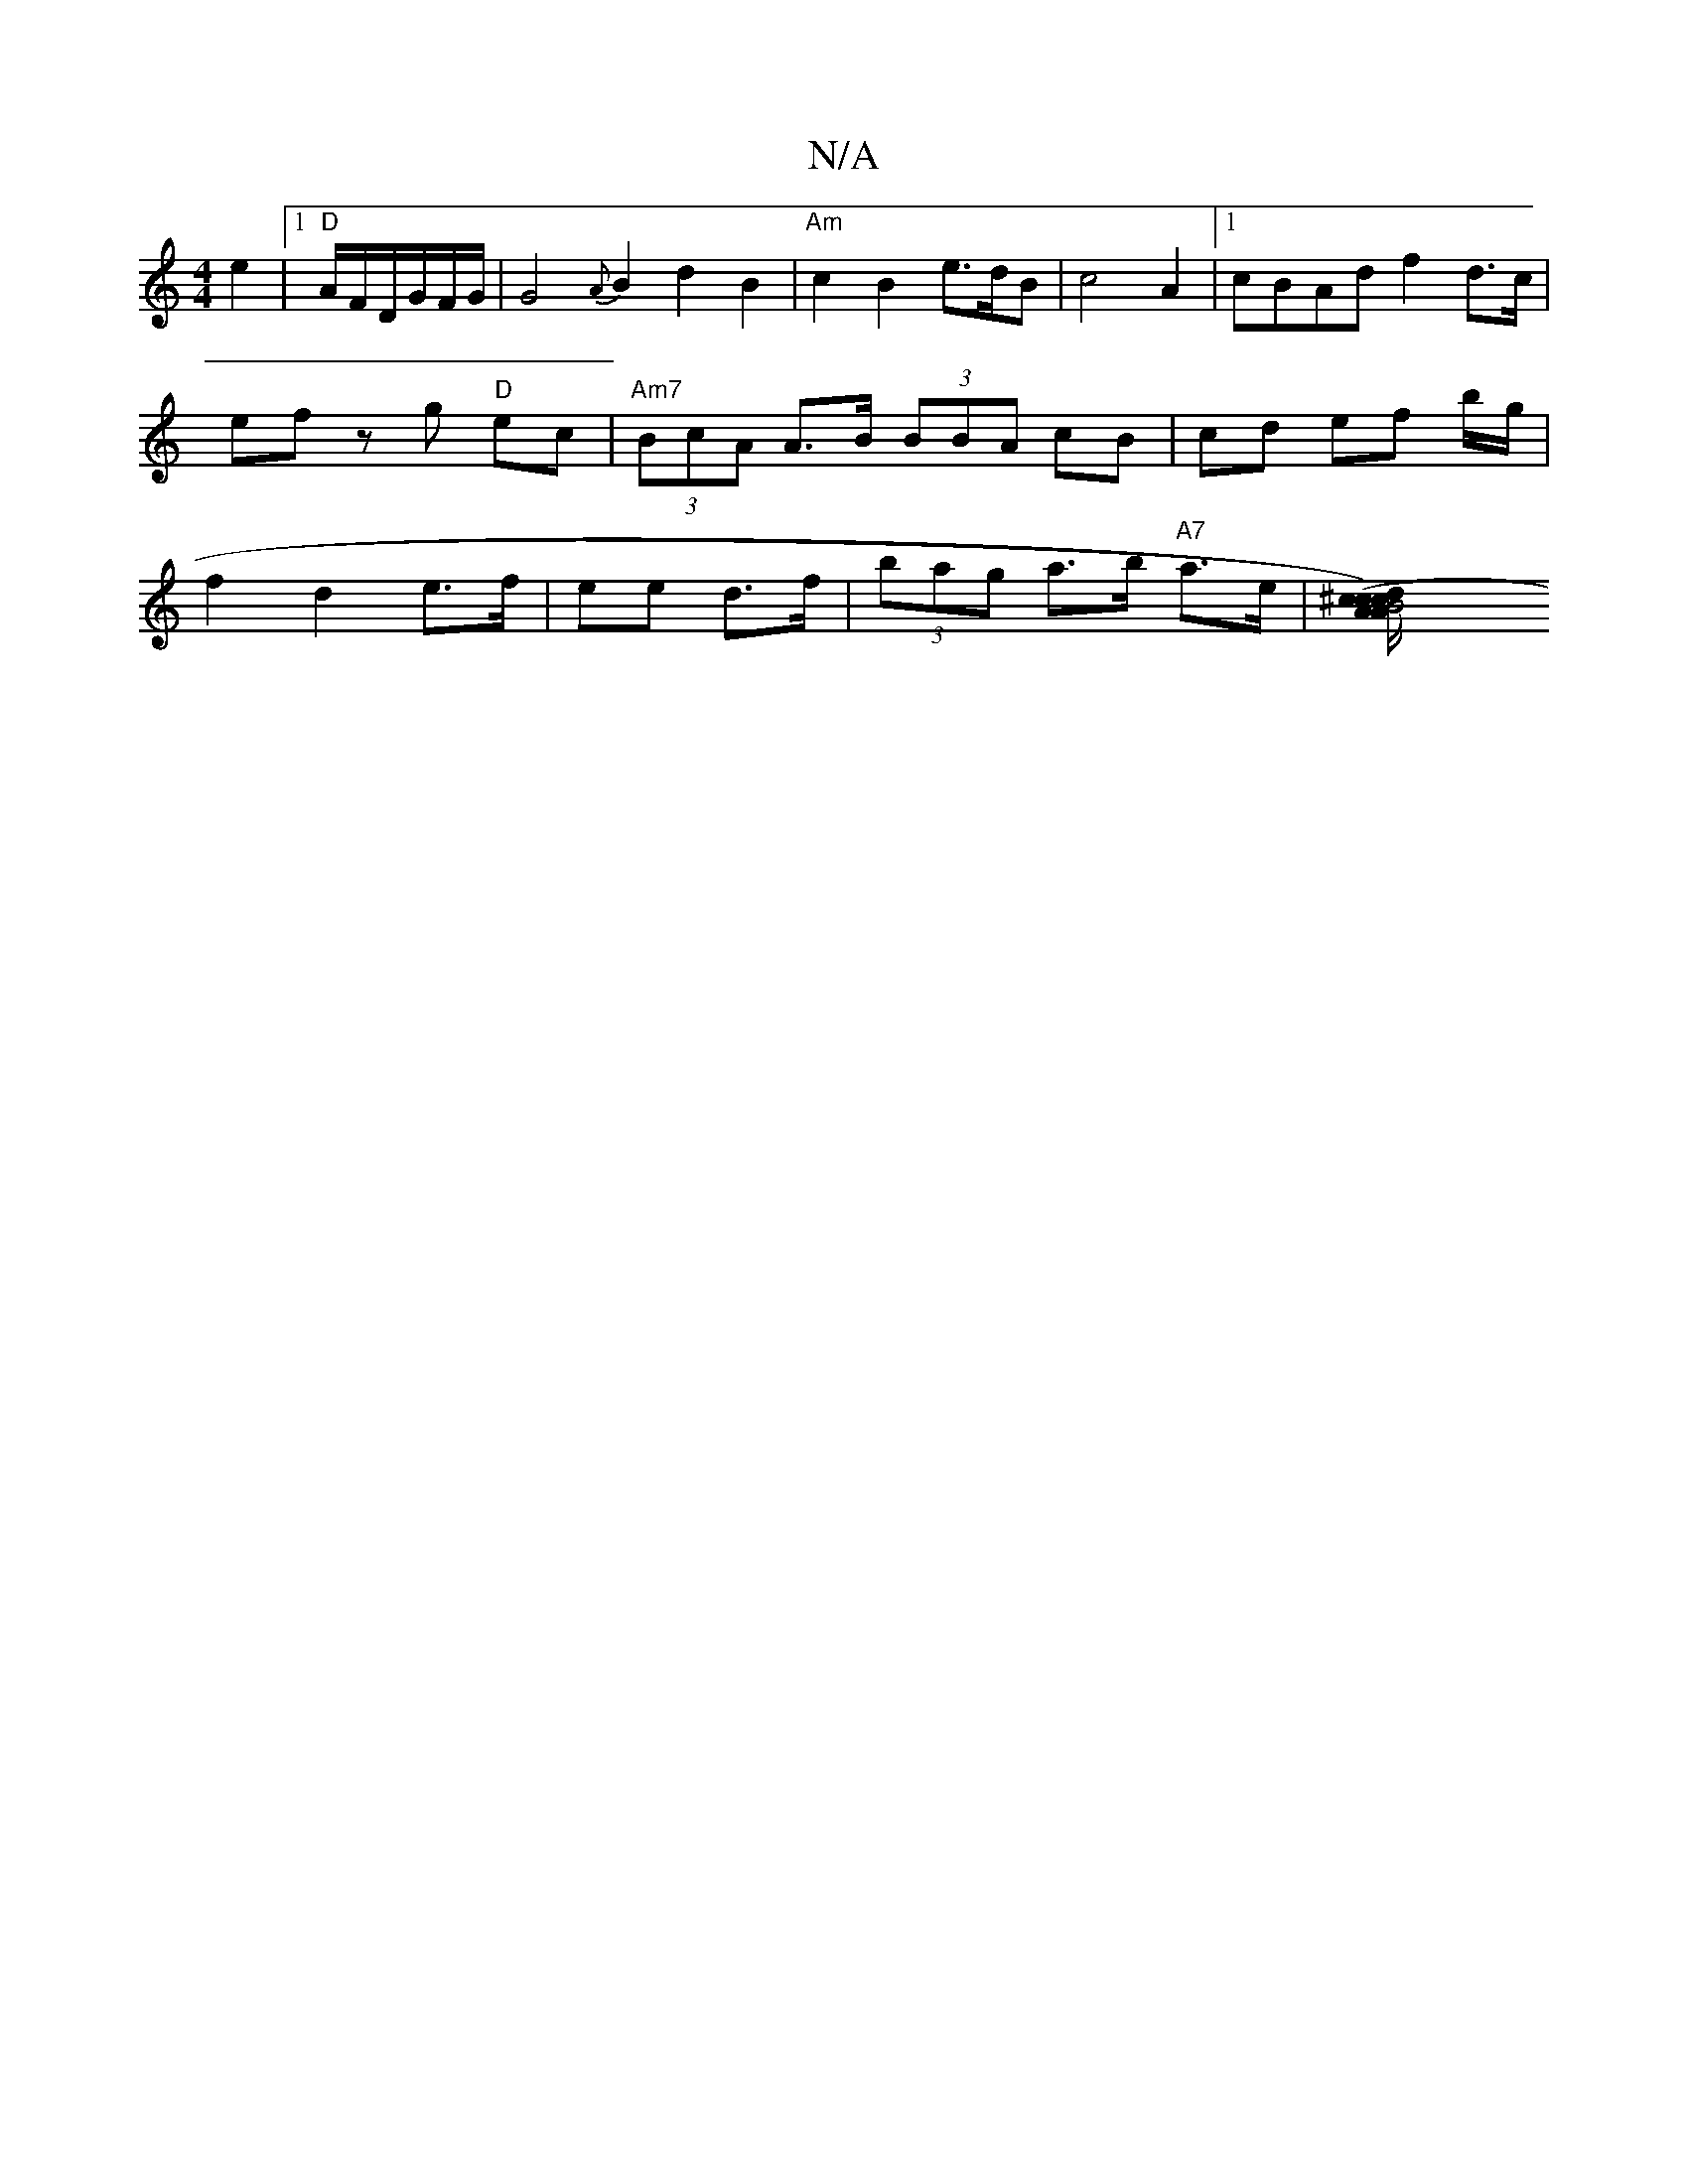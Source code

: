 X:1
T:N/A
M:4/4
R:N/A
K:Cmajor
e2 |[1 "D"A/F/D/G/F/G/ | G4 {A}B2d2B2|"Am"c2 B2-e>dB|c4A2 |[1 cBAd f2d>c | ef zg "D"ec | "Am7"(3BcA A>B (3BBA cB | cd ef b/g/ | f2 d2 e>f|ee- d>f | (3bag a>b "A7"a>e | [B4 A^c/A/) | (3cdc d>A B>dd>a |